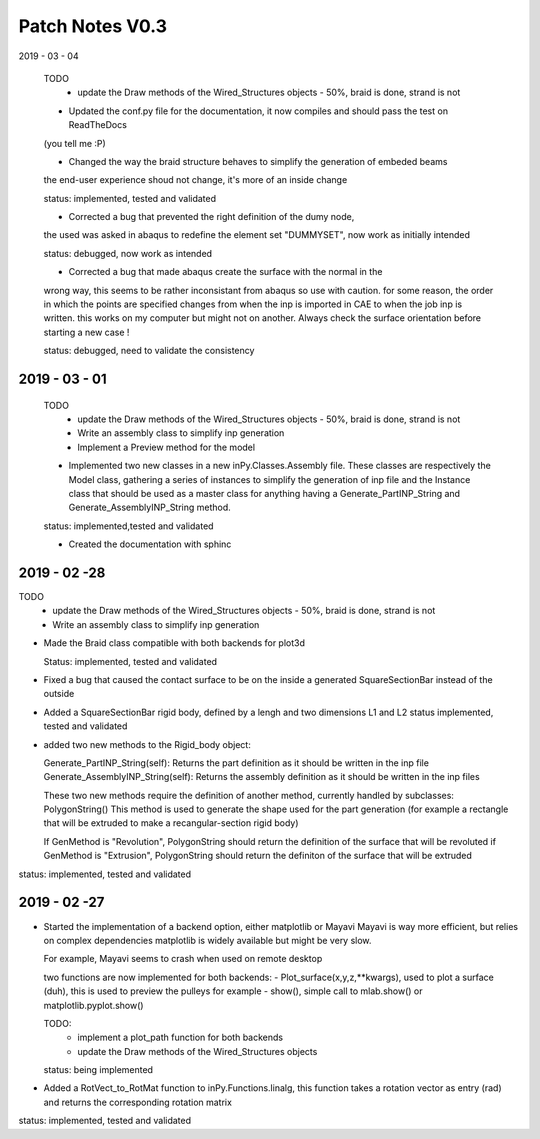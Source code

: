 Patch Notes V0.3
================

2019 - 03 - 04

  TODO
    - update the Draw methods of the Wired_Structures objects - 50%, braid is done, strand is not

  - Updated the conf.py file for the documentation, it now compiles and should pass the test on ReadTheDocs
  (you tell me :P)

  - Changed the way the braid structure behaves to simplify the generation of embeded beams
  the end-user experience shoud not change, it's more of an inside change

  status: implemented, tested and validated

  - Corrected a bug that prevented the right definition of the dumy node,
  the used was asked in abaqus to redefine the element set "DUMMYSET",
  now work as initially intended

  status: debugged, now work as intended

  - Corrected a bug that made abaqus create the surface with the normal in the
  wrong way, this seems to be rather inconsistant from abaqus so use with caution.
  for some reason, the order in which the points are specified changes from when the inp is
  imported in CAE to when the job inp is written. this works on my computer
  but might not on another. Always check the surface orientation before starting
  a new case !

  status: debugged, need to validate the consistency

2019 - 03 - 01
--------------

  TODO
    - update the Draw methods of the Wired_Structures objects - 50%, braid is done, strand is not
    - Write an assembly class to simplify inp generation
    - Implement a Preview method for the model

  - Implemented two new classes in a new inPy.Classes.Assembly file. These classes are respectively the Model class, gathering a series of instances to simplify the generation of inp file and the Instance class that should be used as a master class for anything having a Generate_PartINP_String and Generate_AssemblyINP_String method.

  status: implemented,tested and validated

  - Created the documentation with sphinc

2019 - 02 -28
-------------

TODO
    - update the Draw methods of the Wired_Structures objects - 50%, braid is done, strand is not
    - Write an assembly class to simplify inp generation

- Made the Braid class compatible with both backends for plot3d

  Status: implemented, tested and validated

- Fixed a bug that caused the contact surface to be on the inside a generated SquareSectionBar instead of the outside

- Added a SquareSectionBar rigid body, defined by a lengh and two dimensions L1 and L2 status implemented, tested and validated

- added two new methods to the Rigid_body object:

  Generate_PartINP_String(self): Returns the part definition as it should be written in the inp file
  Generate_AssemblyINP_String(self): Returns the assembly definition as it should be written in the inp files

  These two new methods require the definition of another method, currently handled by subclasses: PolygonString()
  This method is used to generate the shape used for the part generation (for example a rectangle that will be extruded
  to make a recangular-section rigid body)

  If GenMethod is "Revolution", PolygonString should return the definition of the surface that will be revoluted
  if GenMethod is "Extrusion", PolygonString should return the definiton of the surface that will be extruded

status: implemented, tested and validated


2019 - 02 -27
-------------

- Started the implementation of a backend option, either matplotlib or Mayavi
  Mayavi is way more efficient, but relies on complex dependencies
  matplotlib is widely available but might be very slow.

  For example, Mayavi seems to crash when used on remote desktop

  two functions are now implemented for both backends:
  - Plot_surface(x,y,z,**kwargs), used to plot a surface (duh), this is used
  to preview the pulleys for example
  - show(), simple call to mlab.show() or matplotlib.pyplot.show()

  TODO:
    - implement a plot_path function for both backends
    - update the Draw methods of the Wired_Structures objects

  status: being implemented

- Added a RotVect_to_RotMat function to inPy.Functions.linalg, this function
  takes a rotation vector as entry (rad) and returns the corresponding rotation matrix

status: implemented, tested and validated
